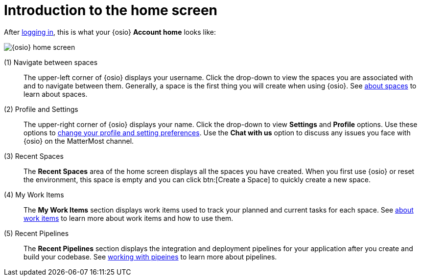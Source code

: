 [id="introduction_to_homescreen"]
= Introduction to the home screen

After <<logging_into_osio_and_connecting_to_oso, logging in>>, this is what your {osio} *Account home* looks like:

image::osio_home.png[{osio} home screen]

////
Commenting out experimental features and retaining only the Beta features.
 (0) What's New::
This part of your home screen displays the latest updates to {osio} that you need to know about. Scroll across various updates and click btn:[Learn more] to view the details for any of the listed changes.
////

(1) Navigate between spaces::
The upper-left corner of {osio} displays your username. Click the drop-down to view the spaces you are associated with and to navigate between them. Generally, a space is the first thing you will create when using {osio}. See link:user-guide.html#about_spaces[about spaces] to learn about spaces.

(2) Profile and Settings::
The upper-right corner of {osio} displays your name. Click the drop-down to view *Settings* and *Profile* options. Use these options to link:user-guide.html#changing_user_preferences[change your profile and setting preferences]. Use the *Chat with us* option to discuss any issues you face with {osio} on the MatterMost channel.

(3) Recent Spaces::
The *Recent Spaces* area of the home screen displays all the spaces you have created. When you first use {osio} or reset the environment, this space is empty and you can click btn:[Create a Space] to quickly create a new space.

////
Experimental as of now.
(3) Recent Workspaces::
The `Recent Workspaces` area displays all created workspaces. See <<about_workspaces>> to learn more about workspaces and what you can do with them.
////
(4) My Work Items::
 The *My Work Items* section displays work items used to track your planned and current tasks for each space. See link:user-guide.html#about_work_items[about work items] to learn more about work items and how to use them.

(5) Recent Pipelines::
The *Recent Pipelines* section displays the integration and deployment pipelines for your application after you create and build your codebase. See link:user-guide.html#working_with_pipelines[working with pipeines] to learn more about pipelines.
